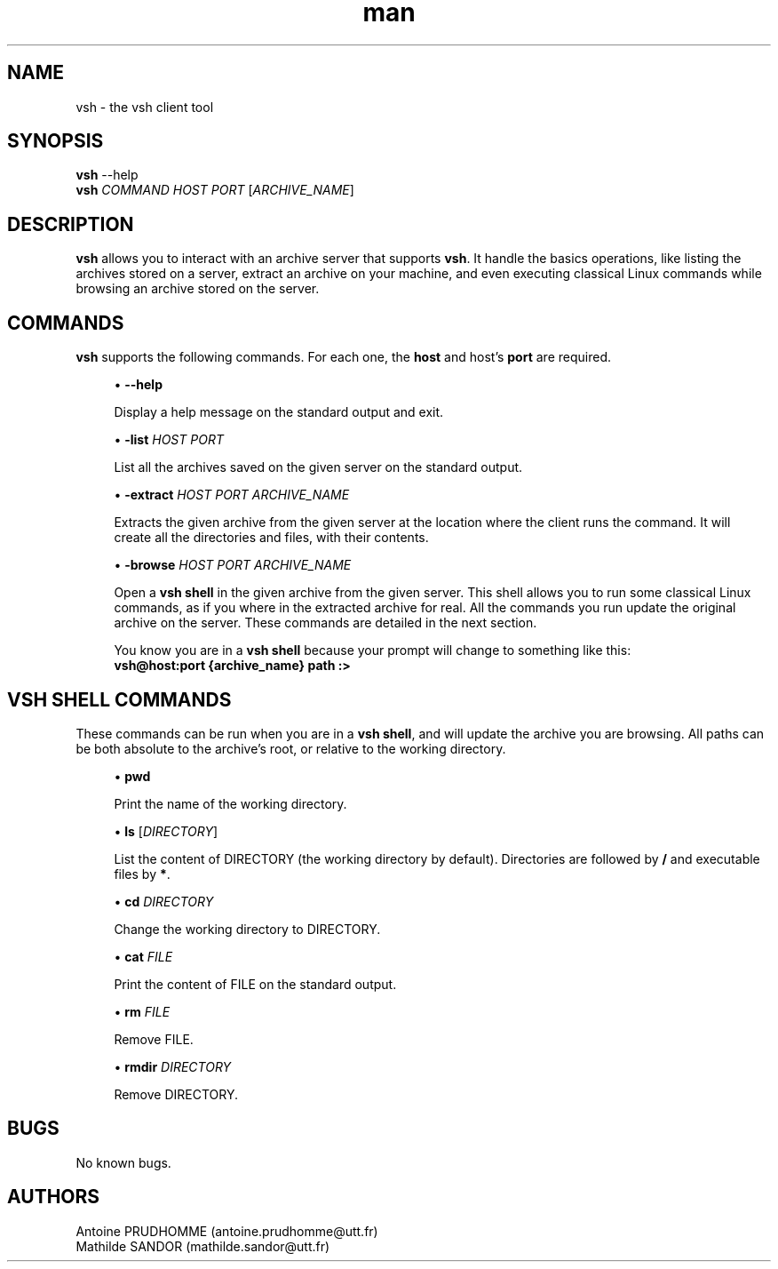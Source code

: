 .\" Manpage for vsh.
.\" Contact antoine.prudhomme@utt.fr or mathilde.sandor@utt.fr to correct errors or typos.
.TH man 1 "14 June 2018" "1.0" "vsh man page"

.SH NAME
vsh \- the vsh client tool 

.SH SYNOPSIS
\fBvsh\fR --help
.br
\fBvsh\fR \fICOMMAND\fR \fIHOST\fR \fIPORT\fR [\fIARCHIVE_NAME\fR]

.SH DESCRIPTION
\fBvsh\fR allows you to interact with an archive server that supports \fBvsh\fR. It handle the basics operations, like listing the archives stored on a server, extract an archive on your machine, and even executing classical Linux commands while browsing an archive stored on the server.

.SH COMMANDS
\fBvsh\fR supports the following commands. For each one, the \fBhost\fR and host's \fBport\fR are required. 
.sp
.RS 4
.ie n \{\
\h'-04'\(bu\h'+03'\c
.\}
.el \{\
.sp -1
.IP \(bu 2.3
.\}
\fB\-\-help\fR
.sp
Display a help message on the standard output and exit\&.
.RE
.sp
.RS 4
.ie n \{\
\h'-04'\(bu\h'+03'\c
.\}
.el \{\
.sp -1
.IP \(bu 2.3
.\}
\fB\-list\fR \fIHOST\fR \fIPORT\fR
.sp
List all the archives saved on the given server on the standard output\&.
.RE
.sp
.RS 4
.ie n \{\
\h'-04'\(bu\h'+03'\c
.\}
.el \{\
.sp -1
.IP \(bu 2.3
.\}
\fB\-extract\fR \fIHOST\fR \fIPORT\fR \fIARCHIVE_NAME\fR
.sp
Extracts the given archive from the given server at the location where the client runs the command. It will create all the directories and files, with their contents\&.
.RE
.sp
.RS 4
.ie n \{\
\h'-04'\(bu\h'+03'\c
.\}
.el \{\
.sp -1
.IP \(bu 2.3
.\}
\fB\-browse\fR \fIHOST\fR \fIPORT\fR \fIARCHIVE_NAME\fR
.sp
Open a \fBvsh shell\fR in the given archive from the given server. This shell allows you to run some classical Linux commands, as if you where in the extracted archive for real. All the commands you run update the original archive on the server. These commands are detailed in the next section\&.
.sp
You know you are in a \fBvsh shell\fR because your prompt will change to something like this: 
.br
\fBvsh@host:port {archive_name} path :>\fR
.RE

.SH VSH SHELL COMMANDS
These commands can be run when you are in a \fBvsh shell\fR, and will update the archive you are browsing.
All paths can be both absolute to the archive's root, or relative to the working directory.

.sp
.RS 4
.ie n \{\
\h'-04'\(bu\h'+03'\c
.\}
.el \{\
.sp -1
.IP \(bu 2.3
.\}
\fBpwd\fR
.sp
Print the name of the working directory\&.
.RE

.sp
.RS 4
.ie n \{\
\h'-04'\(bu\h'+03'\c
.\}
.el \{\
.sp -1
.IP \(bu 2.3
.\}
\fBls\fR [\fIDIRECTORY\fR]
.sp
List the content of DIRECTORY (the working directory by default). Directories are followed by \fB/\fR and executable files by \fB*\fR\&.
.RE

.sp
.RS 4
.ie n \{\
\h'-04'\(bu\h'+03'\c
.\}
.el \{\
.sp -1
.IP \(bu 2.3
.\}
\fBcd\fR \fIDIRECTORY\fR
.sp
Change the working directory to DIRECTORY\&.
.RE

.sp
.RS 4
.ie n \{\
\h'-04'\(bu\h'+03'\c
.\}
.el \{\
.sp -1
.IP \(bu 2.3
.\}
\fBcat\fR \fIFILE\fR
.sp
Print the content of FILE on the standard output\&.
.RE

.sp
.RS 4
.ie n \{\
\h'-04'\(bu\h'+03'\c
.\}
.el \{\
.sp -1
.IP \(bu 2.3
.\}
\fBrm\fR \fIFILE\fR
.sp
Remove FILE\&.
.RE

.sp
.RS 4
.ie n \{\
\h'-04'\(bu\h'+03'\c
.\}
.el \{\
.sp -1
.IP \(bu 2.3
.\}
\fBrmdir\fR \fIDIRECTORY\fR
.sp
Remove DIRECTORY\&.
.RE

.SH BUGS
No known bugs.

.SH AUTHORS
Antoine PRUDHOMME (antoine.prudhomme@utt.fr)
.br
Mathilde SANDOR (mathilde.sandor@utt.fr)